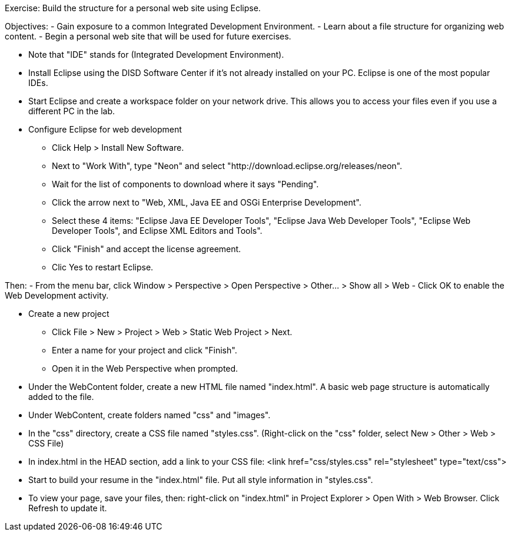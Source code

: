 
Exercise: Build the structure for a personal web site using Eclipse.

Objectives: 
  - Gain exposure to a common Integrated Development Environment.
  - Learn about a file structure for organizing web content.
  - Begin a personal web site that will be used for future exercises.

* Note that "IDE" stands for (Integrated Development Environment). 

* Install Eclipse using the DISD Software Center if it's not already installed on your PC. Eclipse is one of the most popular IDEs.

* Start Eclipse and create a workspace folder on your network drive. This allows you to access your files even if you use a different PC in the lab.

* Configure Eclipse for web development 
  - Click Help > Install New Software.
  - Next to "Work With", type "Neon" and select "http://download.eclipse.org/releases/neon".
  - Wait for the list of components to download where it says "Pending".
  - Click the arrow next to "Web, XML, Java EE and OSGi Enterprise Development".
  - Select these 4 items: "Eclipse Java EE Developer Tools", "Eclipse Java Web Developer Tools", 
    "Eclipse Web Developer Tools", and Eclipse XML Editors and Tools". 
  - Click "Finish" and accept the license agreement.
  - Clic Yes to restart Eclipse.

Then:
  - From the menu bar, click Window > Perspective > Open Perspective > Other... > Show all > Web
  - Click OK to enable the Web Development activity.

* Create a new project
  - Click File > New > Project > Web > Static Web Project > Next.
  - Enter a name for your project and click "Finish".
  - Open it in the Web Perspective when prompted.

* Under the WebContent folder, create a new HTML file named "index.html". A basic web page structure is automatically added to the file.

* Under WebContent, create folders named "css" and "images".

* In the "css" directory, create a CSS file named "styles.css". (Right-click on the "css" folder, select New > Other > Web > CSS File)

* In index.html in the HEAD section, add a link to your CSS file:
  <link href="css/styles.css" rel="stylesheet" type="text/css">

* Start to build your resume in the "index.html" file. Put all style information in "styles.css".

* To view your page, save your files, then: right-click on "index.html" in Project Explorer > Open With > Web Browser. Click Refresh to update it.
